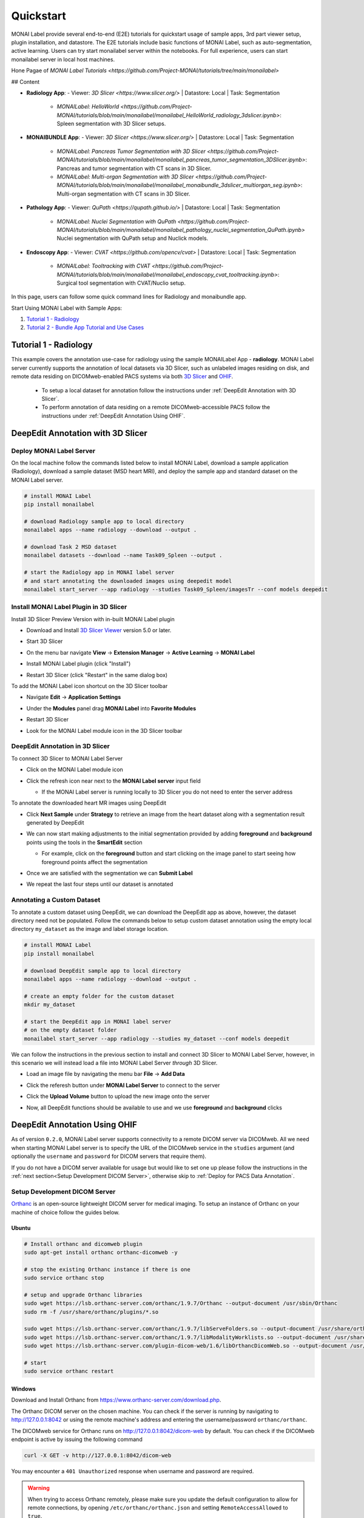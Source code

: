 .. comment
    Copyright (c) MONAI Consortium
    Licensed under the Apache License, Version 2.0 (the "License");
    you may not use this file except in compliance with the License.
    You may obtain a copy of the License at
        http://www.apache.org/licenses/LICENSE-2.0
    Unless required by applicable law or agreed to in writing, software
    distributed under the License is distributed on an "AS IS" BASIS,
    WITHOUT WARRANTIES OR CONDITIONS OF ANY KIND, either express or implied.
    See the License for the specific language governing permissions and
    limitations under the License.


===========
Quickstart
===========

MONAI Label provide several end-to-end (E2E) tutorials for quickstart usage of sample apps, 3rd part viewer setup, plugin installation, and datastore.
The E2E tutorials include basic functions of MONAI Label, such as auto-segmentation, active learning. Users can try start monailabel server within the notebooks. 
For full experience, users can start monailabel server in local host machines.

Hone Pagae of `MONAI Label Tutorials <https://github.com/Project-MONAI/tutorials/tree/main/monailabel>` 

## Content

- **Radiology App**:
  - Viewer: `3D Slicer <https://www.slicer.org/>` | Datastore: Local | Task: Segmentation
    - `MONAILabel: HelloWorld <https://github.com/Project-MONAI/tutorials/blob/main/monailabel/monailabel_HelloWorld_radiology_3dslicer.ipynb>`: Spleen segmentation with 3D Slicer setups.
- **MONAIBUNDLE App**:
  - Viewer: `3D Slicer <https://www.slicer.org/>` | Datastore: Local | Task: Segmentation
    - `MONAILabel: Pancreas Tumor Segmentation with 3D Slicer <https://github.com/Project-MONAI/tutorials/blob/main/monailabel/monailabel_pancreas_tumor_segmentation_3DSlicer.ipynb>`: Pancreas and tumor segmentation with CT scans in 3D Slicer.
    - `MONAILabel: Multi-organ Segmentation with 3D Slicer <https://github.com/Project-MONAI/tutorials/blob/main/monailabel/monailabel_monaibundle_3dslicer_multiorgan_seg.ipynb>`: Multi-organ segmentation with CT scans in 3D Slicer.
- **Pathology App**:
  - Viewer: `QuPath <https://qupath.github.io/>` | Datastore: Local | Task: Segmentation
    - `MONAILabel: Nuclei Segmentation with QuPath <https://github.com/Project-MONAI/tutorials/blob/main/monailabel/monailabel_pathology_nuclei_segmentation_QuPath.ipynb>` Nuclei segmentation with QuPath setup and Nuclick models.
- **Endoscopy App**:
  - Viewer: `CVAT <https://github.com/opencv/cvat>` | Datastore: Local | Task: Segmentation
    - `MONAILabel: Tooltracking with CVAT <https://github.com/Project-MONAI/tutorials/blob/main/monailabel/monailabel_endoscopy_cvat_tooltracking.ipynb>`: Surgical tool segmentation with CVAT/Nuclio setup.

In this page, users can follow some quick command lines for Radiology and monaibundle app. 

Start Using MONAI Label with Sample Apps:

1. `Tutorial 1 - Radiology`_

2. `Tutorial 2 - Bundle App Tutorial and Use Cases`_


.. _Radiology:

Tutorial 1 - Radiology
========================

This example covers the annotation use-case for radiology using the sample MONAILabel App - **radiology**.  MONAI Label server currently supports the annotation of local datasets via 3D Slicer, such as unlabeled images
residing on disk, and remote data residing on DICOMweb-enabled PACS systems via both `3D Slicer <https://www.slicer.org/>`_ and `OHIF <https://ohif.org/>`_.

  * To setup a local dataset for annotation follow the instructions under :ref:`DeepEdit Annotation with 3D Slicer`.
  * To perform annotation of data residing on a remote DICOMweb-accessible PACS follow the instructions under :ref:`DeepEdit Annotation Using OHIF`.

.. _DeepEdit Annotation with 3D Slicer:

DeepEdit Annotation with 3D Slicer
====================================

.. _Deploy MONAI Label Server:

Deploy MONAI Label Server
----------------------------

On the local machine follow the commands listed below to install MONAI Label, download
a sample application (Radiology), download a sample dataset (MSD
heart MRI), and deploy the sample app and standard dataset on the MONAI Label server.

.. code-block:: bash

  # install MONAI Label
  pip install monailabel

  # download Radiology sample app to local directory
  monailabel apps --name radiology --download --output .

  # download Task 2 MSD dataset
  monailabel datasets --download --name Task09_Spleen --output .

  # start the Radiology app in MONAI label server
  # and start annotating the downloaded images using deepedit model
  monailabel start_server --app radiology --studies Task09_Spleen/imagesTr --conf models deepedit


Install MONAI Label Plugin in 3D Slicer
------------------------------------------

Install 3D Slicer Preview Version with in-built MONAI Label plugin

- Download and Install `3D Slicer Viewer <https://download.slicer.org/>`_ version 5.0 or later.
- Start 3D Slicer
- On the menu bar navigate **View** -> **Extension Manager** -> **Active Learning** -> **MONAI Label**

  .. image:: ../images/quickstart/3dslicer-extensions-manager.png
    :alt: 3D Slicer Extensions Manager
    :width: 600

- Install MONAI Label plugin (click "Install")
- Restart 3D Slicer (click "Restart" in the same dialog box)

To add the MONAI Label icon shortcut on the 3D Slicer toolbar

- Navigate **Edit** -> **Application Settings**
- Under the **Modules** panel drag **MONAI Label** into **Favorite Modules**

  .. image:: ../images/quickstart/monai-label-plugin-favorite-modules-1.png
    :alt: MONAI Label Favorite Module
    :width: 600

- Restart 3D Slicer
- Look for the MONAI Label module icon |MLIcon| in the 3D Slicer toolbar

.. |MLIcon| image:: ../images/quickstart/MONAILabel.png
  :width: 20

.. _DeepEdit Annotation in 3D Slicer:

DeepEdit Annotation in 3D Slicer
-----------------------------------

To connect 3D Slicer to MONAI Label Server

- Click on the MONAI Label module icon
- Click the refresh icon near next to the **MONAI Label server** input field

  - If the MONAI Label server is running locally to 3D Slicer you do not need to enter the server address

  .. image:: ../images/quickstart/monai-label-iconinput-field-refresh.png
    :alt: MONAI Label Refresh Button

To annotate the downloaded heart MR images using DeepEdit

- Click **Next Sample** under **Strategy** to retrieve an image from the heart dataset along with a segmentation result generated by DeepEdit

  .. image:: ../images/quickstart/next-sample.png
    :alt: Next Sample

- We can now start making adjustments to the initial segmentation provided by adding **foreground** and **background** points using the tools in the **SmartEdit** section

  - For example, click on the **foreground** button and start clicking on the image panel to start seeing how foreground points affect the segmentation

  .. image:: ../images/quickstart/monai-smartedit-section.png
    :alt: MONAI Label SmartEdit

- Once we are satisfied with the segmentation we can **Submit Label**

  .. image:: ../images/quickstart/next-sample.png
    :alt: MONAI Label Submit Label Button

- We repeat the last four steps until our dataset is annotated

Annotating a Custom Dataset
---------------------------

To annotate a custom dataset using DeepEdit, we can download the DeepEdit app as above,
however, the dataset directory need not be populated. Follow the commands below to setup
custom dataset annotation using the empty local directory ``my_dataset`` as the image and
label storage location.

.. code-block:: bash

  # install MONAI Label
  pip install monailabel

  # download DeepEdit sample app to local directory
  monailabel apps --name radiology --download --output .

  # create an empty folder for the custom dataset
  mkdir my_dataset

  # start the DeepEdit app in MONAI label server
  # on the empty dataset folder
  monailabel start_server --app radiology --studies my_dataset --conf models deepedit

We can follow the instructions in the previous section to install and connect 3D Slicer to MONAI
Label Server, however, in this scenario we will instead load a file into MONAI Label Server *through*
3D Slicer.

- Load an image file by navigating the menu bar **File** -> **Add Data**
- Click the referesh button under **MONAI Label Server** to connect to the server
- Click the **Upload Volume** button to upload the new image onto the server

  .. image:: ../images/quickstart/uploadnew-image-icon.png
    :alt: MONAI Label Upload Image

- Now, all DeepEdit functions should be available to use and we use **foreground** and **background** clicks


.. _DeepEdit Annotation Using OHIF:

DeepEdit Annotation Using OHIF
==============================

As of version ``0.2.0``, MONAI Label server supports connectivity to a remote DICOM server via DICOMweb. All we need
when starting MONAI Label server is to specify the URL of the DICOMweb service in the ``studies`` argument (and optionally
the ``username`` and ``password`` for DICOM servers that require them).

If you do not have a DICOM server available for usage but would like to set one up please follow the instructions in the
:ref:`next section<Setup Development DICOM Server>`, otherwise skip to
:ref:`Deploy for PACS Data Annotation`.

.. _Setup Development DICOM Server:

Setup Development DICOM Server
------------------------------

`Orthanc <https://www.orthanc-server.com/>`_ is an open-source lightweight DICOM server for medical imaging. To setup an
instance of Orthanc on your machine of choice follow the guides below.

Ubuntu
******

.. code-block:: bash

  # Install orthanc and dicomweb plugin
  sudo apt-get install orthanc orthanc-dicomweb -y

  # stop the existing Orthanc instance if there is one
  sudo service orthanc stop

  # setup and upgrade Orthanc libraries
  sudo wget https://lsb.orthanc-server.com/orthanc/1.9.7/Orthanc --output-document /usr/sbin/Orthanc
  sudo rm -f /usr/share/orthanc/plugins/*.so

  sudo wget https://lsb.orthanc-server.com/orthanc/1.9.7/libServeFolders.so --output-document /usr/share/orthanc/plugins/libServeFolders.so
  sudo wget https://lsb.orthanc-server.com/orthanc/1.9.7/libModalityWorklists.so --output-document /usr/share/orthanc/plugins/libModalityWorklists.so
  sudo wget https://lsb.orthanc-server.com/plugin-dicom-web/1.6/libOrthancDicomWeb.so --output-document /usr/share/orthanc/plugins/libOrthancDicomWeb.so

  # start
  sudo service orthanc restart


Windows
*******

Download and Install Orthanc from `https://www.orthanc-server.com/download.php <https://www.orthanc-server.com/download.php>`_.

The Orthanc DICOM server on the chosen machine. You can check if the server is running
by navigating to `http://127.0.0.1:8042 <http://127.0.0.1:8042>`_ or using the remote machine's address and entering
the username/password ``orthanc/orthanc``.

The DICOMweb service for Orthanc runs on `http://127.0.0.1:8042/dicom-web <http://127.0.0.1:8042/dicom-web>`_ by default. You can check if the DICOMweb
endpoint is active by issuing the following command

.. code-block:: bash

  curl -X GET -v http://127.0.0.1:8042/dicom-web

You may encounter a ``401 Unauthorized`` response when username and password are required.

.. warning::
  When trying to access Orthanc remotely, please make sure you update the default configuration to allow for remote connections, by opening
  ``/etc/orthanc/orthanc.json`` and setting ``RemoteAccessAllowed`` to ``true``.


Adding Data to Development DICOM Server
*******************************************

If you do not have access to DICOM data to upload to the DICOM server you can convert from the NIFTI available via MONAI Label.

.. code-block:: bash

  # install MONAI Label (if you have not already)
  pip install monailabel

  # Install `plastimatch` NIFTI to DICOM converter
  sudo apt-get install plastimatch -y

  # download Task 2 MSD dataset
  monailabel datasets --download --name Task09_Spleen --output .

  # convert one of the NIFTI images to DICOM
  plastimatch convert --patient-id patient1 --input Task09_Spleen/imagesTs/spleen_10.nii.gz --output-dicom dicom_output

Now, we can upload the DICOM series in ``dicom_output`` using the `upload <http://127.0.0.1:8042/app/explorer.html#upload>`_ link in Orthanc.

You may use ``plastimatch`` to convert more NIFTI files to DICOM to keep populating the development DICOM server.

.. _Deploy for PACS Data Annotation:

DeepEdit Annotation in OHIF
---------------------------

We follow a very similar set of commands as in :ref:`Deploy MONAI Label Server`, however, we use the DICOMweb
endpoint of our DICOM server, which based on the last section is ``http://locahost:8042/dicom-web``.

.. code-block:: bash

  # install MONAI Label (if you have not already)
  pip install monailabel

  # download DeepEdit sample app to local directory
  monailabel apps --name radiology --download --output .

  # For MONAI Label version <=0.2.0, pass credentials and start the DeepEdit app in MONAI label server
  # and start annotating images in our DICOM server
  monailabel start_server --app radiology --studies http://locahost:8042/dicom-web --conf models deepedit --username orthanc --password orthanc

  # For MONAI label version >=0.3.0, if you have authentication set for dicom-web then you can pass the credentials using environment
  #`variables <https://github.com/Project-MONAI/MONAILabel/blob/main/monailabel/config.py>`_ while running the server.
  export MONAI_LABEL_DICOMWEB_USERNAME=xyz
  export MONAI_LABEL_DICOMWEB_PASSWORD=abc
  monailabel start_server --app apps/radiology --studies http://127.0.0.1:8042/dicom-web --conf models deepedit

At this point OHIF can be used to annotate the data in the DICOM server via the MONAI Label server ``/ohif`` endpoint
(e.g. via `http://127.0.0.1:8000/ohif <http://127.0.0.1:8000/ohif>`_).

.. note::

  Here, user may also perform annotation using 3D Slicer by following the same instructions as in section :ref:`DeepEdit Annotation in 3D Slicer`.



.. _Bundle:

Tutorial 2 - Bundle App Tutorial and Use Cases
================================================

Introduction:
===============

Customized Networks for MONAI Label
------------------------------------

This tutorial introduces the usage of the Bundle app in MONAILabel  - **monai bundle**.

The Bundle App empowers MONAILabel with customized models, pre- and post-processing, and any anatomies for labeling tasks.
The Bundle App supports various bundle based training / inference pipelines within the `Model Zoo Release <https://github.com/Project-MONAI/model-zoo/releases/tag/hosting_storage_v1>`_.

Learn more about `MONAI Bundle <https://docs.monai.io/en/latest/mb_specification.html>`_.

Highlights and Features:

  * Supporting customized models and networks such as SwinUNETR, AutoML, etc.
  * Advancing heterogeneous dataset (e.g., CT, MRI, Pathology, etc) with corresponding pre- and post-processing modules.
  * Ready-to-Use inference of hundreds of anatomies (e.g., multi-organ abdominal segmentation, whole-brain segmentation) with trained model checkpoints.
  * Deploying robust interactive labeling tools such as DeepEdit.

.. _Model Zoo for MONAI Label:

Model Zoo for MONAI Label
-----------------------------

MONAI `Model Zoo <https://github.com/Project-MONAI/model-zoo/releases/tag/hosting_storage_v1>`_ hosts a collection of medical imaging models in the MONAI Bundle format.
All source code of models (bundles) are tracked in models/, and for each distinct version of a bundle,
it will be archived as a .zip file (named in the form of bundle_name_version.zip) and stored in Releases.

The MONAI Bundle defines the model package and supports building python-based workflows via structured configurations

1. Self-contained model package with all the necessary information.

2. Structured config that easy to override or reconstruct the workflow.

3. Config provides good readability and usability by separating parameter settings from the python code.

4. Config describes flexible workflow and components, allows for different low-level python implementations.

Currently available bundles: `Model-Zoo <https://github.com/Project-MONAI/model-zoo/releases/tag/hosting_storage_v1>`_.

.. _MONAI Label with 3D Slicer:

Prerequisite Setup
=================================

1. Install MONAI Label and 3D Slicer
--------------------------------------

For detailed setups of MONAILabel and 3D Slicer, refer to the `installation steps <https://docs.monai.io/projects/label/en/latest/installation.html>`_ guide
if MONAILabel is not installed yet.

2. Add MONAI Label Plugin in 3D Slicer
-----------------------------------------

Add 3D Slicer with in-built MONAI Label plugin if not setup yet. Refer to **Step 3**
in `installation <https://docs.monai.io/projects/label/en/latest/installation.html>`_ guide.

.. _Select Bundle and Load Configuration to MONAI Label:

Use Case 1: Bundle for SwinUNETR Multi-Organ Segmentation
================================================================================

On the local machine follow the commands listed below to install MONAI Label, and deploy the bundle app and standard dataset on the MONAI Label server.

* Step 1: Install and start MONAI Label server with the Bundle app.

.. code-block:: bash

  # install MONAI Label
  pip install monailabel

  # download Bundle sample app to local directory
  monailabel apps --name monaibundle --download --output .

  # download a local study images, sample dataset such as spleen:
  monailabel datasets --download --name Task09_Spleen --output .

  # start the bundle app in MONAI label server
  # the MONAI Bundle app requires access to MODEL ZOO, please set the authentication token first.
  export MONAI_ZOO_AUTH_TOKEN=<Your github auth token>
  # and start annotating the images using bundle with the Swin UNETR bundle
  monailabel start_server --app monaibundle --studies Task09_Spleen/imagesTr --conf models swin_unetr_btcv_segmentation


* Step 2: Start 3D Slicer.

* Step 3: Start the SwinUNETR bundle and follow clicks.

- On the menu bar navigate click **MONAI Label**

  .. image:: ../images/quickstart/bundle_tutorial_1.jpeg
    :alt: 3D Slicer setup
    :width: 800

- Check the Model Zoo loading, MONAI Bundle app, and load study image

  .. image:: ../images/quickstart/bundle_tutorial_2.jpeg
    :alt: load data
    :width: 800

- Select bundle models and obtain automatic labels

  .. image:: ../images/quickstart/bundle_tutorial_3.jpeg
    :alt: inference
    :width: 800

Now get the automatic inference of the trained SwinUNETR model!

- Submit refined labels and train to fine-tune the model

  .. image:: ../images/quickstart/bundle_tutorial_4.jpeg
    :alt: training
    :width: 800

Use Case 2: Bundle with Customized Scripts for Renal Substructure Segmentation
=================================================================================

This use case (renalStructures_UNEST_segmentation) provides an instruction on using bundle model with customized scripts.

Prerequisite: Check Model Zoo `Release <https://github.com/Project-MONAI/model-zoo/releases/tag/hosting_storage_v1>`_.

.. code-block:: bash

  # Step 1: install MONAI Label
  pip install monailabel

  # Step 2: download Bundle sample app to local directory
  monailabel apps --name monaibundle --download --output .

  # Step 3: download a local study images, sample dataset such as spleen CT (contrast enhanced CTs are better):
  monailabel datasets --download --name Task09_Spleen --output .

  # Step 4: start the bundle app in MONAI label server
  # the MONAI Bundle app requires access to MODEL ZOO, please set the authentication token first.
  export MONAI_ZOO_AUTH_TOKEN=<Your github auth token>
  monailabel start_server --app monaibundle --studies Task09_Spleen/imagesTr --conf models renalStructures_UNEST_segmentation



- Start 3D Slicer and follow same MONAI Label plugin process **MONAI Label**

- Select the customized bundle and inference with pre-trained model for renal structure segmentation

  .. image:: ../images/quickstart/bundle_tutorial_5.jpeg
    :alt: renal inference
    :width: 800

Get inferred label with renal cortex, medulla, and collecting system.
